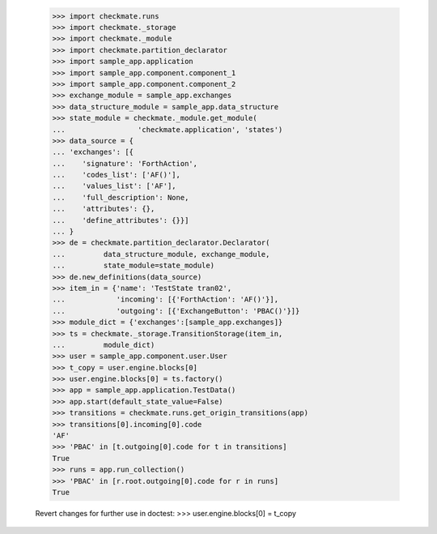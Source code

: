     >>> import checkmate.runs
    >>> import checkmate._storage
    >>> import checkmate._module
    >>> import checkmate.partition_declarator
    >>> import sample_app.application
    >>> import sample_app.component.component_1
    >>> import sample_app.component.component_2
    >>> exchange_module = sample_app.exchanges
    >>> data_structure_module = sample_app.data_structure
    >>> state_module = checkmate._module.get_module(
    ...                 'checkmate.application', 'states')
    >>> data_source = {
    ... 'exchanges': [{
    ...    'signature': 'ForthAction',
    ...    'codes_list': ['AF()'],
    ...    'values_list': ['AF'],
    ...    'full_description': None,
    ...    'attributes': {},
    ...    'define_attributes': {}}]
    ... }
    >>> de = checkmate.partition_declarator.Declarator(
    ...         data_structure_module, exchange_module,
    ...         state_module=state_module)
    >>> de.new_definitions(data_source)
    >>> item_in = {'name': 'TestState tran02',
    ...            'incoming': [{'ForthAction': 'AF()'}],
    ...            'outgoing': [{'ExchangeButton': 'PBAC()'}]}
    >>> module_dict = {'exchanges':[sample_app.exchanges]}
    >>> ts = checkmate._storage.TransitionStorage(item_in,
    ...         module_dict)
    >>> user = sample_app.component.user.User
    >>> t_copy = user.engine.blocks[0]
    >>> user.engine.blocks[0] = ts.factory()
    >>> app = sample_app.application.TestData()
    >>> app.start(default_state_value=False)
    >>> transitions = checkmate.runs.get_origin_transitions(app)
    >>> transitions[0].incoming[0].code
    'AF'
    >>> 'PBAC' in [t.outgoing[0].code for t in transitions]
    True
    >>> runs = app.run_collection()
    >>> 'PBAC' in [r.root.outgoing[0].code for r in runs]
    True

    Revert changes for further use in doctest:
    >>> user.engine.blocks[0] = t_copy
